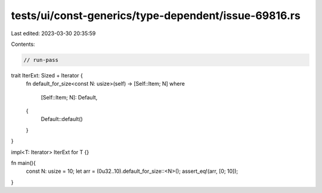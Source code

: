 tests/ui/const-generics/type-dependent/issue-69816.rs
=====================================================

Last edited: 2023-03-30 20:35:59

Contents:

.. code-block:: rs

    // run-pass
trait IterExt: Sized + Iterator {
    fn default_for_size<const N: usize>(self) -> [Self::Item; N]
    where
        [Self::Item; N]: Default,
    {
        Default::default()
    }
}

impl<T: Iterator> IterExt for T {}

fn main(){
    const N: usize = 10;
    let arr = (0u32..10).default_for_size::<N>();
    assert_eq!(arr, [0; 10]);
}


